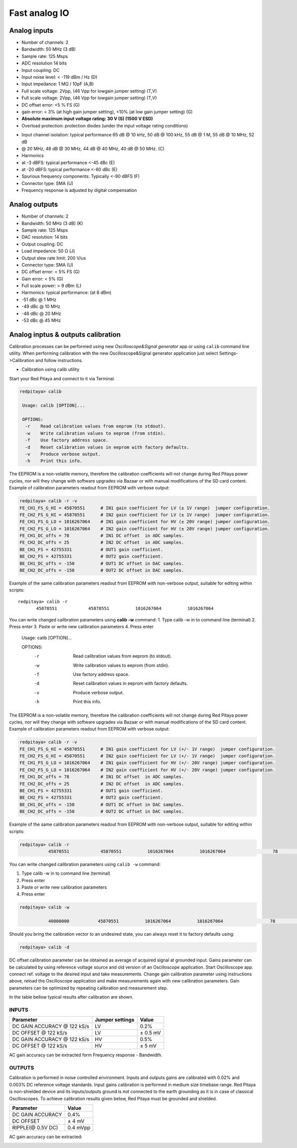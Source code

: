 ##############
Fast analog IO
##############

*************
Analog inputs
*************

* Number of channels: 2
* Bandwidth: 50 MHz (3 dB)
* Sample rate: 125 Msps 
* ADC resolution 14 bits
* Input coupling: DC
* Input noise level: < -119 dBm / Hz (D)
* Input impedance: 1 MΩ / 10pF (A,B)
* Full scale voltage: 2Vpp, (46 Vpp for lowgain jumper setting) (T,V) 
* Full scale voltage: 2Vpp, (46 Vpp for lowgain jumper setting) (T,V)
* DC offset error: <5 % FS (G) 
* gain error: < 3% (at high gain jumper setting), <10% (at low gain jumper setting) (G) 
* **Absolute maximum input voltage rating: 30 V (S) (1500 V ESD)**
* Overload protection: protection diodes (under the input voltage rating conditions) 

.. TODO http://wiki.redpitaya.com/index.php?title=Analog_frontend_-_Inputs

* Input channel isolation: typical performance 65 dB @ 10 kHz, 50 dB @ 100 kHz, 55 dB @ 1 M, 55 dB @ 10 MHz, 52 dB 
* @ 20 MHz, 48 dB @ 30 MHz, 44 dB @ 40 MHz, 40 dB @ 50 MHz. (C) 
* Harmonics 
* at -3 dBFS: typical performance <-45 dBc (E) 
* at -20 dBFS: typical performance <-60 dBc (E) 
* Spurious frequency components: Typically <-90 dBFS (F) 
* Connector type: SMA (U) 
* Frequency response is adjusted by digital compensation 

**************
Analog outputs
**************

* Number of channels: 2 
* Bandwidth: 50 MHz (3 dB) (K) 
* Sample rate: 125 Msps 
* DAC resolution: 14 bits 
* Output coupling: DC 
* Load impedance: 50 Ω (J) 
* Output slew rate limit: 200 V/us 
* Connector type: SMA (U) 
* DC offset error: < 5% FS (G) 
* Gain error: < 5% (G) 
* Full scale power: > 9 dBm (L) 
* Harmonics: typical performance: (at 8 dBm) 
* -51 dBc @ 1 MHz 
* -49 dBc @ 10 MHz 
* -48 dBc @ 20 MHz 
* -53 dBc @ 45 MHz 

***********************************
Analog inptus & outputs calibration
***********************************

Calibration processes can be performed using new *Oscilloscope&Signal generator* app
or using ``calib`` command line utility.
When performing calibration with the new Oscilloscope&Signal generator application
just select Settings->Calibration and follow instructions.

- Calibration using calib utility
    
Start your Red Pitaya and connect to it via Terminal.

.. code-block:: shell-session
   
   redpitaya> calib
 
    Usage: calib [OPTION]...
    
    OPTIONS:
     -r    Read calibration values from eeprom (to stdout).
     -w    Write calibration values to eeprom (from stdin).
     -f    Use factory address space.
     -d    Reset calibration values in eeprom with factory defaults.
     -v    Produce verbose output.
     -h    Print this info.

The EEPROM is a non-volatile memory, therefore the calibration coefficients
will not change during Red Pitaya power cycles,
nor will they change with software upgrades via Bazaar
or with manual modifications of the SD card content. 
Example of calibration parameters readout from EEPROM with verbose output:

.. code-block:: shell-session
   
   redpitaya> calib -r -v
   FE_CH1_FS_G_HI = 45870551      # IN1 gain coefficient for LV (± 1V range)  jumper configuration.
   FE_CH2_FS_G_HI = 45870551      # IN2 gain coefficient for LV (± 1V range)  jumper configuration.
   FE_CH1_FS_G_LO = 1016267064    # IN1 gain coefficient for HV (± 20V range) jumper configuration.
   FE_CH2_FS_G_LO = 1016267064    # IN2 gain coefficient for HV (± 20V range) jumper configuration.
   FE_CH1_DC_offs = 78            # IN1 DC offset  in ADC samples.
   FE_CH2_DC_offs = 25            # IN2 DC offset  in ADC samples.
   BE_CH1_FS = 42755331           # OUT1 gain coefficient.
   BE_CH2_FS = 42755331           # OUT2 gain coefficient.
   BE_CH1_DC_offs = -150          # OUT1 DC offset in DAC samples.
   BE_CH2_DC_offs = -150          # OUT2 DC offset in DAC samples.

Example of the same calibration parameters readout from EEPROM with non-verbose output, suitable for editing within 
scripts::

    redpitaya> calib -r
           45870551            45870551          1016267064          1016267064 

You can write changed calibration parameters using **calib -w** command:
1. Type calib -w in to command line (terminal)
2. Press enter
3. Paste or write new calibration parameters
4. Press enter

 
   Usage: calib [OPTION]...
   
   OPTIONS:
    -r    Read calibration values from eeprom (to stdout).
    -w    Write calibration values to eeprom (from stdin).
    -f    Use factory address space.
    -d    Reset calibration values in eeprom with factory defaults.
    -v    Produce verbose output.
    -h    Print this info.

The EEPROM is a non-volatile memory, therefore the calibration coefficients
will not change during Red Pitaya power cycles,
nor will they change with software upgrades via Bazaar
or with manual modifications of the SD card content. 
Example of calibration parameters readout from EEPROM with verbose output:

.. code-block:: shell-session
   
   redpitaya> calib -r -v
   FE_CH1_FS_G_HI = 45870551      # IN1 gain coefficient for LV (+/- 1V range)  jumper configuration.
   FE_CH2_FS_G_HI = 45870551      # IN2 gain coefficient for LV (+/- 1V range)  jumper configuration.
   FE_CH1_FS_G_LO = 1016267064    # IN1 gain coefficient for HV (+/- 20V range) jumper configuration.
   FE_CH2_FS_G_LO = 1016267064    # IN2 gain coefficient for HV (+/- 20V range) jumper configuration.
   FE_CH1_DC_offs = 78            # IN1 DC offset  in ADC samples.
   FE_CH2_DC_offs = 25            # IN2 DC offset  in ADC samples.
   BE_CH1_FS = 42755331           # OUT1 gain coefficient.
   BE_CH2_FS = 42755331           # OUT2 gain coefficient.
   BE_CH1_DC_offs = -150          # OUT1 DC offset in DAC samples.
   BE_CH2_DC_offs = -150          # OUT2 DC offset in DAC samples.

Example of the same calibration parameters readout from EEPROM with non-verbose output,
suitable for editing within scripts:

.. code-block:: shell-session
   
   redpitaya> calib -r
              45870551            45870551          1016267064          1016267064                  78                  25            42755331            42755331                -150                -150

You can write changed calibration parameters using ``calib -w`` command:

#. Type calib -w in to command line (terminal)
#. Press enter
#. Paste or write new calibration parameters
#. Press enter

.. code-block:: shell-session
   
   redpitaya> calib -w
      
              40000000           45870551          1016267064          1016267064                  78                  25            42755331            42755331                -150                -150

Should you bring the calibration vector to an undesired state,
you can always reset it to factory defaults using:

.. code-block:: shell-session
   
   redpitaya> calib -d

DC offset calibration parameter can be obtained
as average of acquired signal at grounded input.
Gains parameter can be calculated by using reference voltage source
and old version of an Oscilloscope application.
Start Oscilloscope app. connect ref. voltage to the desired input and take measurements.
Change gain calibration parameter using instructions above,
reload the Oscilloscope application and
make measurements again with new calibration parameters. 
Gain parameters can be optimized by repeating calibration and measurement step. 

In the table bellow typical results after calibration are shown. 

======
INPUTS
======

=========================== =============== ===========
Parameter                   Jumper settings Value
=========================== =============== ===========
DC GAIN ACCURACY @ 122 kS/s LV              0.2%
DC OFFSET @ 122 kS/s        LV              ± 0.5 mV
DC GAIN ACCURACY @ 122 kS/s HV              0.5%
DC OFFSET @ 122 kS/s        HV              ± 5 mV
=========================== =============== ===========

AC gain accuracy can be extracted form Frequency response - Bandwidth. 

.. image:: 800px-Bandwidth_of_Fast_Analog_Inputs.png

=======
OUTPUTS
=======

Calibration is performed in noise controlled environment. Inputs and outputs gains are calibrated with 0.02% and
0.003% DC reference voltage standards. Input gains calibration is performed in medium size timebase range. Red Pitaya
is non-shielded device and its inputs/outputs ground is not connected to the earth grounding as it is in case of 
classical Oscilloscopes. To achieve calibration results given below, Red Pitaya must be grounded and shielded.

.. Table: Typical specification after calibration

================= ==========
Parameter         Value
================= ==========
DC GAIN ACCURACY  0.4%
DC OFFSET         ± 4 mV
RIPPLE(@ 0.5V DC) 0.4 mVpp
================= ==========

AC gain accuracy can be extracted:

.. image:: 800px-Fast_Analog_Outputs_Bandwidt.png
